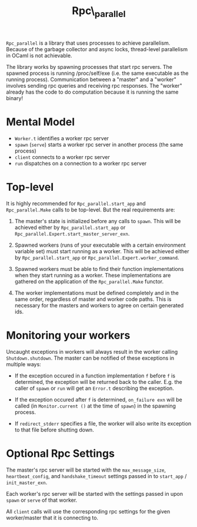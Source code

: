 #+TITLE: Rpc\_parallel

=Rpc_parallel= is a library that uses processes to achieve
parallelism. Because of the garbage collector and async locks,
thread-level parallelism in OCaml is not achievable.

The library works by spawning processes that start rpc servers. The
spawned process is running /proc/self/exe (i.e. the same executable as
the running process). Communication between a "master" and a "worker"
involves sending rpc queries and receiving rpc responses. The "worker"
already has the code to do computation because it is running the same
binary!

* Mental Model

- =Worker.t= identifies a worker rpc server
- =spawn= (=serve=) starts a worker rpc server in another process (the same
  process)
- =client= connects to a worker rpc server
- =run= dispatches on a connection to a worker rpc server

* Top-level

It is highly recommended for =Rpc_parallel.start_app= and =Rpc_parallel.Make=
calls to be top-level. But the real requirements are:

1) The master's state is initialized before any calls to =spawn=. This will be
   achieved either by =Rpc_parallel.start_app= or
   =Rpc_parallel.Expert.start_master_server_exn=.

2) Spawned workers (runs of your executable with a certain environment variable
   set) must start running as a worker. This will be achieved either by
   =Rpc_parallel.start_app= or =Rpc_parallel.Expert.worker_command=.

3) Spawned workers must be able to find their function implementations when they
   start running as a worker. These implementations are gathered on the
   application of the =Rpc_parallel.Make= functor.

4) The worker implementations must be defined completely and in the same order,
   regardless of master and worker code paths. This is necessary for the masters
   and workers to agree on certain generated ids.

* Monitoring your workers

Uncaught exceptions in workers will always result in the worker
calling =Shutdown.shutdown=. The master can be notified of these
exceptions in multiple ways:

- If the exception occured in a function implementation =f= before =f= is
  determined, the exception will be returned back to the caller. E.g. the caller
  of =spawn= or =run= will get an =Error.t= describing the exception.

- If the exception occured after =f= is determined, =on_failure exn= will be
  called (in =Monitor.current ()= at the time of =spawn=) in the spawning
  process.

- If =redirect_stderr= specifies a file, the worker will also write its
  exception to that file before shutting down.

* Optional Rpc Settings

The master's rpc server will be started with the =max_message_size=,
=heartbeat_config=, and =handshake_timeout= settings passed in to
=start_app= / =init_master_exn=.

Each worker's rpc server will be started with the settings passed in upon
=spawn= or =serve= of that worker.

All =client= calls will use the corresponding rpc settings for the given
worker/master that it is connecting to.
